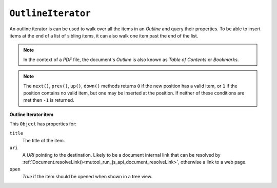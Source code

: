 .. Copyright (C) 2001-2023 Artifex Software, Inc.
.. All Rights Reserved.


.. default-domain:: js

.. _mutool_object_outline_iterator:



.. _mutool_run_js_api_object_outline_iterator:



``OutlineIterator``
------------------------

An outline iterator is can be used to walk over all the items in an :title:`Outline` and query their properties. To be able to insert items at the end of a list of sibling items, it can also walk one item past the end of the list.

.. note::

    In the context of a :title:`PDF` file, the document's :title:`Outline` is also known as :title:`Table of Contents` or :title:`Bookmarks`.


.. method:: item()

    Return an :ref:`Outline Iterator item<mutool_run_js_api_outline_iterator_item_object>` object or ``undefined`` if out of range.

    :return: ``Object``.

.. method:: next()

    Move the iterator position to "next".

    :return: ``Int``.

.. method:: prev()

    Move the iterator position to "previous".

    :return: ``Int``.

.. method:: up()

    Move the iterator position "up".

    :return: ``Int``.


.. method:: down()

    Move the iterator position "down".

    :return: ``Int``.


.. note::

    The ``next()``, ``prev()``, ``up()``, ``down()`` methods returns ``0`` if the new position has a valid item, or ``1`` if the position contains no valid item, but one may be inserted at the position. If neither of these conditions are met then ``-1`` is returned.



.. method:: insert(item)

    Insert item before the current item. The position does not change. Returns ``0`` if the position has a valid item, or ``1`` if the position has no valid item.

    :arg item: ``Object`` which conforms to the :ref:`Outline Iterator item<mutool_run_js_api_outline_iterator_item_object>` object.

    :return: ``Int``.

.. method:: delete()

    Delete the current item. This implicitly moves to the next item. Returns 0 if the new position has a valid item, or 1 if the position contains no valid item, but one may be inserted at this position.

    :return: ``Int``.

.. method:: update(item)

    Updates the current item with the properties of the supplied item.

    :arg item: ``Object`` which conforms to the :ref:`Outline Iterator item<mutool_run_js_api_outline_iterator_item_object>` object.


.. _mutool_run_js_api_outline_iterator_item_object:

**Outline Iterator item**

This ``Object`` has properties for:

``title``
    The title of the item.

``uri``
    A :title:`URI` pointing to the destination. Likely to be a document internal link that can be resolved by :ref:`Document.resolveLink()<mutool_run_js_api_document_resolveLink>`, otherwise a link to a web page.

``open``
    *True* if the item should be opened when shown in a tree view.

